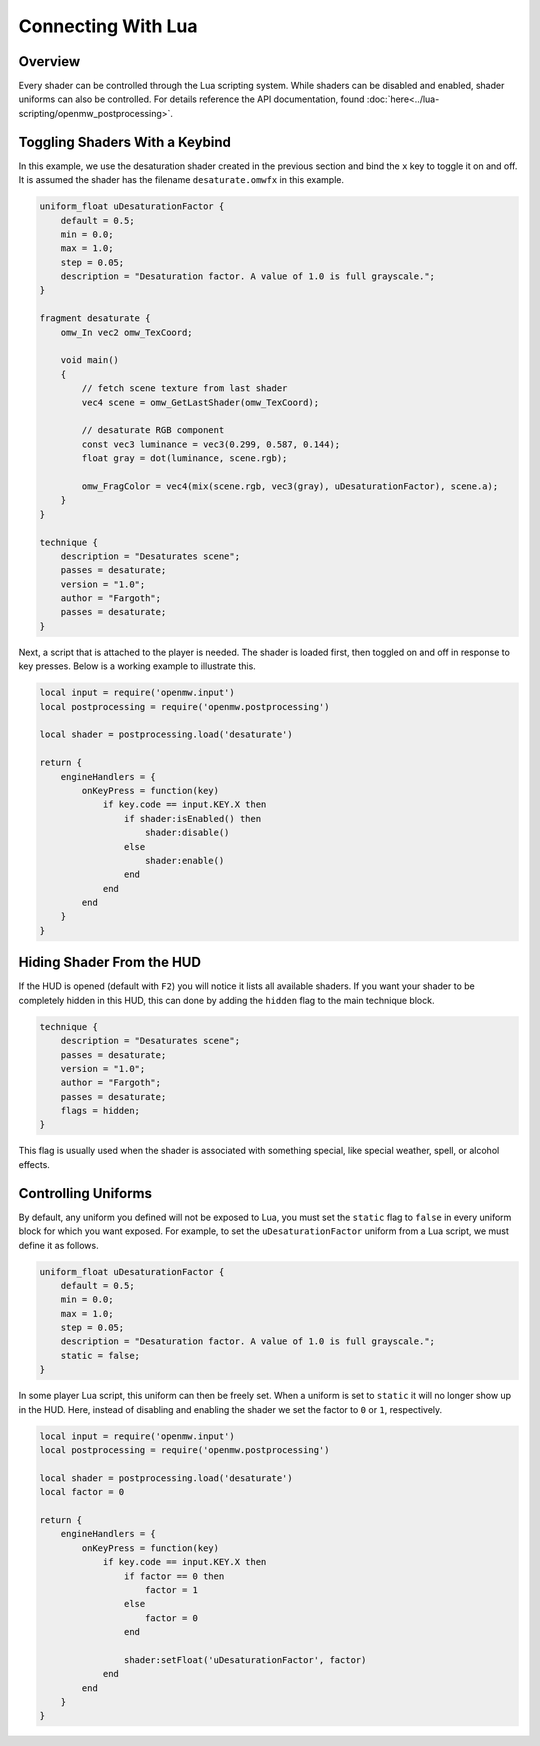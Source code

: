 ####################
Connecting With Lua
####################

Overview
########

Every shader can be controlled through the Lua scripting system. While shaders can be disabled and enabled,
shader uniforms can also be controlled. For details reference the API documentation, found :doc:`here<../lua-scripting/openmw_postprocessing>`.

Toggling Shaders With a Keybind
###############################

In this example, we use the desaturation shader created in the previous section and bind the ``x`` key to toggle it on and off.
It is assumed the shader has the filename ``desaturate.omwfx`` in this example.

.. code-block:: none

    uniform_float uDesaturationFactor {
        default = 0.5;
        min = 0.0;
        max = 1.0;
        step = 0.05;
        description = "Desaturation factor. A value of 1.0 is full grayscale.";
    }

    fragment desaturate {
        omw_In vec2 omw_TexCoord;

        void main()
        {
            // fetch scene texture from last shader
            vec4 scene = omw_GetLastShader(omw_TexCoord);

            // desaturate RGB component
            const vec3 luminance = vec3(0.299, 0.587, 0.144);
            float gray = dot(luminance, scene.rgb);

            omw_FragColor = vec4(mix(scene.rgb, vec3(gray), uDesaturationFactor), scene.a);
        }
    }

    technique {
        description = "Desaturates scene";
        passes = desaturate;
        version = "1.0";
        author = "Fargoth";
        passes = desaturate;
    }


Next, a script that is attached to the player is needed. The shader is loaded first, then toggled on and off in response to key presses.
Below is a working example to illustrate this.

.. code-block:: Lua

    local input = require('openmw.input')
    local postprocessing = require('openmw.postprocessing')

    local shader = postprocessing.load('desaturate')

    return {
        engineHandlers = {
            onKeyPress = function(key)
                if key.code == input.KEY.X then
                    if shader:isEnabled() then
                        shader:disable()
                    else
                        shader:enable()
                    end
                end
            end
        }
    }

Hiding Shader From the HUD
##########################

If the HUD is opened (default with ``F2``) you will notice it lists all available shaders. If you want your shader to be completely
hidden in this HUD, this can done by adding the ``hidden`` flag to the main technique block.

.. code-block:: none

    technique {
        description = "Desaturates scene";
        passes = desaturate;
        version = "1.0";
        author = "Fargoth";
        passes = desaturate;
        flags = hidden;
    }

This flag is usually used when the shader is associated with something special, like special weather, spell, or alcohol effects.

Controlling Uniforms
####################

By default, any uniform you defined will not be exposed to Lua, you must set the ``static`` flag to ``false`` in every uniform block for which you want exposed.
For example, to set the ``uDesaturationFactor`` uniform from a Lua script, we must define it as follows.

.. code-block:: none

    uniform_float uDesaturationFactor {
        default = 0.5;
        min = 0.0;
        max = 1.0;
        step = 0.05;
        description = "Desaturation factor. A value of 1.0 is full grayscale.";
        static = false;
    }

In some player Lua script, this uniform can then be freely set. When a uniform is set to ``static`` it will no longer show up in the HUD.
Here, instead of disabling and enabling the shader we set the factor to ``0`` or ``1``, respectively.

.. code-block:: Lua

    local input = require('openmw.input')
    local postprocessing = require('openmw.postprocessing')

    local shader = postprocessing.load('desaturate')
    local factor = 0

    return {
        engineHandlers = {
            onKeyPress = function(key)
                if key.code == input.KEY.X then
                    if factor == 0 then
                        factor = 1
                    else
                        factor = 0
                    end

                    shader:setFloat('uDesaturationFactor', factor)
                end
            end
        }
    }